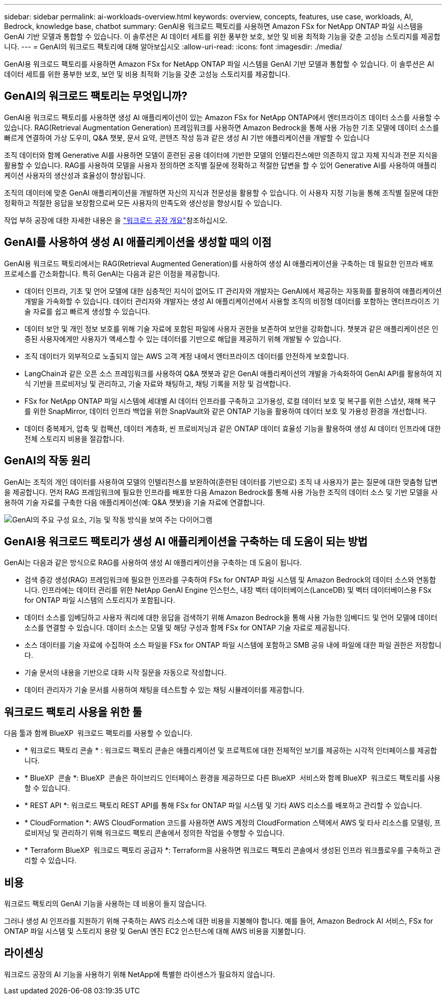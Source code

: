 ---
sidebar: sidebar 
permalink: ai-workloads-overview.html 
keywords: overview, concepts, features, use case, workloads, AI, Bedrock, knowledge base, chatbot 
summary: GenAI용 워크로드 팩토리를 사용하면 Amazon FSx for NetApp ONTAP 파일 시스템을 GenAI 기반 모델과 통합할 수 있습니다. 이 솔루션은 AI 데이터 세트를 위한 풍부한 보호, 보안 및 비용 최적화 기능을 갖춘 고성능 스토리지를 제공합니다. 
---
= GenAI의 워크로드 팩토리에 대해 알아보십시오
:allow-uri-read: 
:icons: font
:imagesdir: ./media/


[role="lead"]
GenAI용 워크로드 팩토리를 사용하면 Amazon FSx for NetApp ONTAP 파일 시스템을 GenAI 기반 모델과 통합할 수 있습니다. 이 솔루션은 AI 데이터 세트를 위한 풍부한 보호, 보안 및 비용 최적화 기능을 갖춘 고성능 스토리지를 제공합니다.



== GenAI의 워크로드 팩토리는 무엇입니까?

GenAI용 워크로드 팩토리를 사용하면 생성 AI 애플리케이션이 있는 Amazon FSx for NetApp ONTAP에서 엔터프라이즈 데이터 소스를 사용할 수 있습니다. RAG(Retrieval Augmentation Generation) 프레임워크를 사용하면 Amazon Bedrock을 통해 사용 가능한 기초 모델에 데이터 소스를 빠르게 연결하여 가상 도우미, Q&A 챗봇, 문서 요약, 콘텐츠 작성 등과 같은 생성 AI 기반 애플리케이션을 개발할 수 있습니다

조직 데이터와 함께 Generative AI를 사용하면 모델이 훈련된 공용 데이터에 기반한 모델의 인텔리전스에만 의존하지 않고 자체 지식과 전문 지식을 활용할 수 있습니다. RAG를 사용하여 모델을 사용자 정의하면 조직별 질문에 정확하고 적절한 답변을 할 수 있어 Generative AI를 사용하여 애플리케이션 사용자의 생산성과 효율성이 향상됩니다.

조직의 데이터에 맞춘 GenAI 애플리케이션을 개발하면 자신의 지식과 전문성을 활용할 수 있습니다. 이 사용자 지정 기능을 통해 조직별 질문에 대한 정확하고 적절한 응답을 보장함으로써 모든 사용자의 만족도와 생산성을 향상시킬 수 있습니다.

작업 부하 공장에 대한 자세한 내용은 을 https://docs.netapp.com/us-en/workload-setup-admin/workload-factory-overview.html["워크로드 공장 개요"^]참조하십시오.



== GenAI를 사용하여 생성 AI 애플리케이션을 생성할 때의 이점

GenAI용 워크로드 팩토리에서는 RAG(Retrieval Augmented Generation)를 사용하여 생성 AI 애플리케이션을 구축하는 데 필요한 인프라 배포 프로세스를 간소화합니다. 특히 GenAI는 다음과 같은 이점을 제공합니다.

* 데이터 인프라, 기초 및 언어 모델에 대한 심층적인 지식이 없어도 IT 관리자와 개발자는 GenAI에서 제공하는 자동화를 활용하여 애플리케이션 개발을 가속화할 수 있습니다. 데이터 관리자와 개발자는 생성 AI 애플리케이션에서 사용할 조직의 비정형 데이터를 포함하는 엔터프라이즈 기술 자료를 쉽고 빠르게 생성할 수 있습니다.
* 데이터 보안 및 개인 정보 보호를 위해 기술 자료에 포함된 파일에 사용자 권한을 보존하여 보안을 강화합니다. 챗봇과 같은 애플리케이션은 인증된 사용자에게만 사용자가 액세스할 수 있는 데이터를 기반으로 해답을 제공하기 위해 개발될 수 있습니다.
* 조직 데이터가 외부적으로 노출되지 않는 AWS 고객 계정 내에서 엔터프라이즈 데이터를 안전하게 보호합니다.
* LangChain과 같은 오픈 소스 프레임워크를 사용하여 Q&A 챗봇과 같은 GenAI 애플리케이션의 개발을 가속화하여 GenAI API를 활용하여 지식 기반을 프로비저닝 및 관리하고, 기술 자료와 채팅하고, 채팅 기록을 저장 및 검색합니다.
* FSx for NetApp ONTAP 파일 시스템에 세대별 AI 데이터 인프라를 구축하고 고가용성, 로컬 데이터 보호 및 복구를 위한 스냅샷, 재해 복구를 위한 SnapMirror, 데이터 인프라 백업을 위한 SnapVault와 같은 ONTAP 기능을 활용하여 데이터 보호 및 가용성 환경을 개선합니다.
* 데이터 중복제거, 압축 및 컴팩션, 데이터 계층화, 씬 프로비저닝과 같은 ONTAP 데이터 효율성 기능을 활용하여 생성 AI 데이터 인프라에 대한 전체 스토리지 비용을 절감합니다.




== GenAI의 작동 원리

GenAI는 조직의 개인 데이터를 사용하여 모델의 인텔리전스를 보완하여(훈련된 데이터를 기반으로) 조직 내 사용자가 묻는 질문에 대한 맞춤형 답변을 제공합니다. 먼저 RAG 프레임워크에 필요한 인프라를 배포한 다음 Amazon Bedrock를 통해 사용 가능한 조직의 데이터 소스 및 기반 모델을 사용하여 기술 자료를 구축한 다음 애플리케이션(예: Q&A 챗봇)을 기술 자료에 연결합니다.

image:diagram-chatbot-processing.png["GenAI의 주요 구성 요소, 기능 및 작동 방식을 보여 주는 다이어그램"]



== GenAI용 워크로드 팩토리가 생성 AI 애플리케이션을 구축하는 데 도움이 되는 방법

GenAI는 다음과 같은 방식으로 RAG를 사용하여 생성 AI 애플리케이션을 구축하는 데 도움이 됩니다.

* 검색 증강 생성(RAG) 프레임워크에 필요한 인프라를 구축하여 FSx for ONTAP 파일 시스템 및 Amazon Bedrock의 데이터 소스와 연동합니다. 인프라에는 데이터 관리를 위한 NetApp GenAI Engine 인스턴스, 내장 벡터 데이터베이스(LanceDB) 및 벡터 데이터베이스용 FSx for ONTAP 파일 시스템의 스토리지가 포함됩니다.
* 데이터 소스를 임베딩하고 사용자 쿼리에 대한 응답을 검색하기 위해 Amazon Bedrock을 통해 사용 가능한 임베디드 및 언어 모델에 데이터 소스를 연결할 수 있습니다. 데이터 소스는 모델 및 해당 구성과 함께 FSx for ONTAP 기술 자료로 제공됩니다.
* 소스 데이터를 기술 자료에 수집하여 소스 파일을 FSx for ONTAP 파일 시스템에 포함하고 SMB 공유 내에 파일에 대한 파일 권한은 저장합니다.
* 기술 문서의 내용을 기반으로 대화 시작 질문을 자동으로 작성합니다.
* 데이터 관리자가 기술 문서를 사용하여 채팅을 테스트할 수 있는 채팅 시뮬레이터를 제공합니다.




== 워크로드 팩토리 사용을 위한 툴

다음 툴과 함께 BlueXP  워크로드 팩토리를 사용할 수 있습니다.

* * 워크로드 팩토리 콘솔 * : 워크로드 팩토리 콘솔은 애플리케이션 및 프로젝트에 대한 전체적인 보기를 제공하는 시각적 인터페이스를 제공합니다.
* * BlueXP  콘솔 *: BlueXP  콘솔은 하이브리드 인터페이스 환경을 제공하므로 다른 BlueXP  서비스와 함께 BlueXP  워크로드 팩토리를 사용할 수 있습니다.
* * REST API *: 워크로드 팩토리 REST API를 통해 FSx for ONTAP 파일 시스템 및 기타 AWS 리소스를 배포하고 관리할 수 있습니다.
* * CloudFormation *: AWS CloudFormation 코드를 사용하면 AWS 계정의 CloudFormation 스택에서 AWS 및 타사 리소스를 모델링, 프로비저닝 및 관리하기 위해 워크로드 팩토리 콘솔에서 정의한 작업을 수행할 수 있습니다.
* * Terraform BlueXP  워크로드 팩토리 공급자 *: Terraform을 사용하면 워크로드 팩토리 콘솔에서 생성된 인프라 워크플로우를 구축하고 관리할 수 있습니다.




== 비용

워크로드 팩토리의 GenAI 기능을 사용하는 데 비용이 들지 않습니다.

그러나 생성 AI 인프라를 지원하기 위해 구축하는 AWS 리소스에 대한 비용을 지불해야 합니다. 예를 들어, Amazon Bedrock AI 서비스, FSx for ONTAP 파일 시스템 및 스토리지 용량 및 GenAI 엔진 EC2 인스턴스에 대해 AWS 비용을 지불합니다.



== 라이센싱

워크로드 공장의 AI 기능을 사용하기 위해 NetApp에 특별한 라이센스가 필요하지 않습니다.
